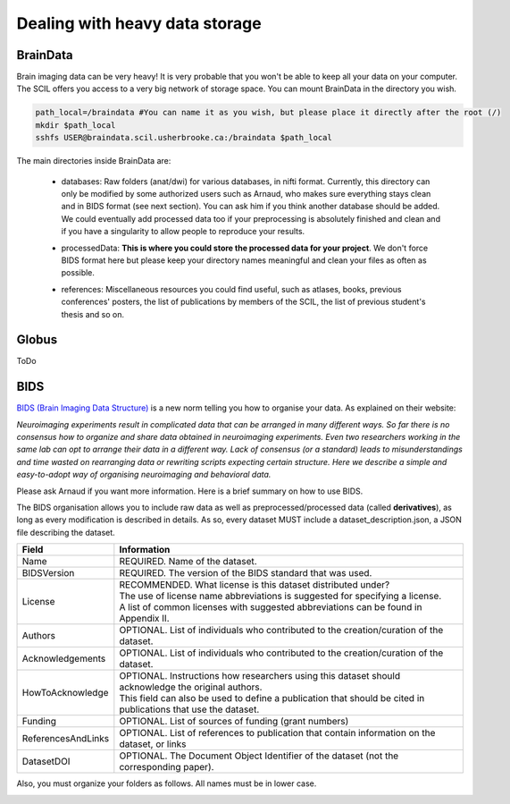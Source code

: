 .. _ref_heavy_storage:

Dealing with heavy data storage
===============================

BrainData
---------

Brain imaging data can be very heavy! It is very probable that you won't be able to keep all your data on your computer. The SCIL offers you access to a very big network of storage space. You can mount BrainData in the directory you wish.

.. code-block:: bash

    path_local=/braindata #You can name it as you wish, but please place it directly after the root (/)
    mkdir $path_local
    sshfs USER@braindata.scil.usherbrooke.ca:/braindata $path_local

The main directories inside BrainData are:

    - | databases: Raw folders (anat/dwi) for various databases, in nifti format. Currently, this directory can only be modified by some authorized users such as Arnaud, who makes sure everything stays clean and in BIDS format (see next section). You can ask him if you think another database should be added. We could eventually add processed data too if your preprocessing is absolutely finished and clean and if you have a singularity to allow people to reproduce your results.
    - processedData: **This is where you could store the processed data for your project**. We don't force BIDS format here but please keep your directory names meaningful and clean your files as often as possible.
    - references: Miscellaneous resources you could find useful, such as atlases, books, previous conferences' posters, the list of publications by members of the SCIL, the list of previous student's thesis and so on.

Globus
------

ToDo

BIDS
----

`BIDS (Brain Imaging Data Structure) <https://bids.neuroimaging.io/>`_ is a new norm telling you how to organise your data. As explained on their website:

.. image:: ../images/logo_bids.png
   :scale: 30 %
   :align: left

*Neuroimaging experiments result in complicated data that can be arranged in many different ways. So far there is no consensus how to organize and share data obtained in neuroimaging experiments. Even two researchers working in the same lab can opt to arrange their data in a different way. Lack of consensus (or a standard) leads to misunderstandings and time wasted on rearranging data or rewriting scripts expecting certain structure. Here we describe a simple and easy-to-adopt way of organising neuroimaging and behavioral data.*


Please ask Arnaud if you want more information. Here is a brief summary on how to use BIDS.

The BIDS organisation allows you to include raw data as well as preprocessed/processed data (called **derivatives**), as long as every modification is described in details. As so, every dataset
MUST include a dataset_description.json, a JSON file describing the dataset.

================== =====
Field              Information
================== =====
Name               REQUIRED. Name of the dataset.
BIDSVersion        REQUIRED. The version of the BIDS standard that was used.
License            | RECOMMENDED. What license is this dataset distributed under?
                   | The use of license name abbreviations is suggested for specifying a license.
                   | A list of common licenses with suggested abbreviations can be found in Appendix II.
Authors            OPTIONAL. List of individuals who contributed to the creation/curation of the dataset.
Acknowledgements   OPTIONAL. List of individuals who contributed to the creation/curation of the dataset.
HowToAcknowledge   | OPTIONAL. Instructions how researchers using this dataset should acknowledge the original authors.
                   | This field can also be used to define a publication that should be cited in publications that use the dataset.
Funding            OPTIONAL. List of sources of funding (grant numbers)
ReferencesAndLinks OPTIONAL. List of references to publication that contain information on the dataset, or links
DatasetDOI         OPTIONAL. The Document Object Identifier of the dataset (not the corresponding paper).
================== =====

Also, you must organize your folders as follows. All names must be in lower case.

.. image:: ../images/bids_organization.png
   :scale: 100 %
   :align: center



